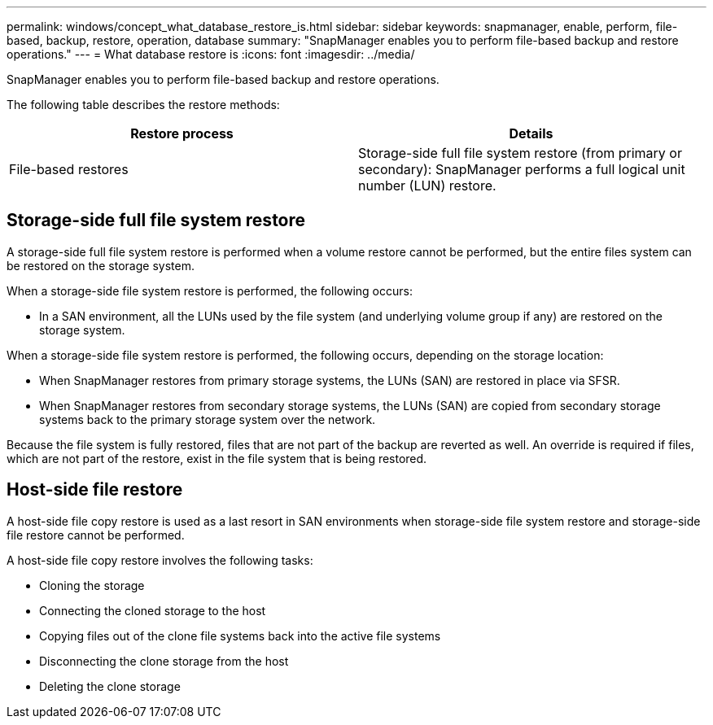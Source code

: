 ---
permalink: windows/concept_what_database_restore_is.html
sidebar: sidebar
keywords: snapmanager, enable, perform, file-based, backup, restore, operation, database
summary: "SnapManager enables you to perform file-based backup and restore operations."
---
= What database restore is
:icons: font
:imagesdir: ../media/

[.lead]
SnapManager enables you to perform file-based backup and restore operations.

The following table describes the restore methods:

[options="header"]
|===
| Restore process| Details
a|
File-based restores
a|
Storage-side full file system restore (from primary or secondary): SnapManager performs a full logical unit number (LUN) restore.
a|
Host-side file copy restore (from primary or secondary): SnapManager clones the local backup using either a LUN or a FlexClone. The clone is mounted and then SnapManager copies the host files from the clone into the active file system.
|===

== Storage-side full file system restore

A storage-side full file system restore is performed when a volume restore cannot be performed, but the entire files system can be restored on the storage system.

When a storage-side file system restore is performed, the following occurs:

* In a SAN environment, all the LUNs used by the file system (and underlying volume group if any) are restored on the storage system.

When a storage-side file system restore is performed, the following occurs, depending on the storage location:

* When SnapManager restores from primary storage systems, the LUNs (SAN) are restored in place via SFSR.
* When SnapManager restores from secondary storage systems, the LUNs (SAN) are copied from secondary storage systems back to the primary storage system over the network.

Because the file system is fully restored, files that are not part of the backup are reverted as well. An override is required if files, which are not part of the restore, exist in the file system that is being restored.

== Host-side file restore

A host-side file copy restore is used as a last resort in SAN environments when storage-side file system restore and storage-side file restore cannot be performed.

A host-side file copy restore involves the following tasks:

* Cloning the storage
* Connecting the cloned storage to the host
* Copying files out of the clone file systems back into the active file systems
* Disconnecting the clone storage from the host
* Deleting the clone storage
